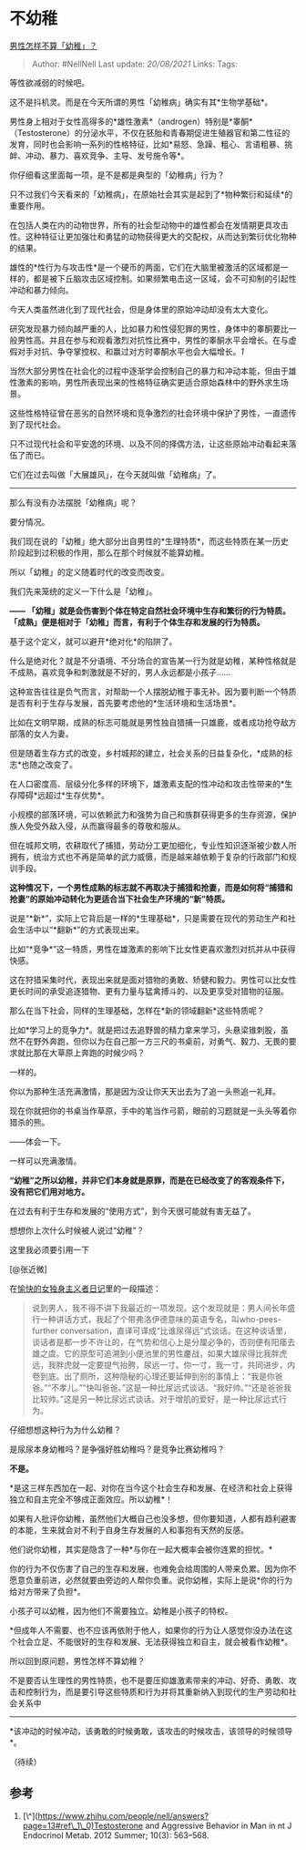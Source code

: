 * 不幼稚
  :PROPERTIES:
  :CUSTOM_ID: 不幼稚
  :END:

[[https://www.zhihu.com/question/45730566/answer/1471565993][男性怎样不算「幼稚」？]]

#+BEGIN_QUOTE
  Author: #NellNell Last update: /20/08/2021/ Links: Tags:
#+END_QUOTE

等性欲减弱的时候吧。

这不是抖机灵。而是在今天所谓的男性「幼稚病」确实有其*生物学基础*。

男性身上相对于女性高得多的*雄性激素*（androgen）特别是*睾酮*（Testosterone）的分泌水平，不仅在胚胎和青春期促进生殖器官和第二性征的发育，同时也会影响一系列的性格特征，比如*易怒、急躁、粗心、言语粗暴、挑衅、冲动、暴力、喜欢竞争、主导、发号施令等*。

你仔细看这里面每一项，是不是都是典型的「幼稚病」行为？

只不过我们今天看来的「幼稚病」，在原始社会其实是起到了*物种繁衍和延续*的重要作用。

在包括人类在内的动物世界，所有的社会型动物中的雄性都会在发情期更具攻击性。这种特征让更加强壮和勇猛的动物获得更大的交配权，从而达到繁衍优化物种的结果。

雄性的*性行为与攻击性*是一个硬币的两面，它们在大脑里被激活的区域都是一样的，都是被下丘脑攻击区域控制。如果频繁电击这一区域，会不可抑制的引起性冲动和暴力倾向。

今天人类虽然进化到了现代社会，但是身体里的原始冲动却没有太大变化。

研究发现暴力倾向越严重的人，比如暴力和性侵犯罪的男性，身体中的睾酮要比一般男性高。并且在参与和观看激烈对抗性比赛中，男性的睾酮水平会增长。在与虚假对手对抗、争夺掌控权、和赢过对方时睾酮水平也会大幅增长。[[ref_1][1]]

当然大部分男性在社会化的过程中逐渐学会控制自己的暴力和冲动本能，但由于雄性激素的影响，男性所表现出来的性格特征确实更适合原始森林中的野外求生场景。

这些性格特征曾在恶劣的自然环境和竞争激烈的社会环境中保护了男性，一直遗传到了现代社会。

只不过现代社会和平安逸的环境、以及不同的择偶方法，让这些原始冲动看起来落伍了而已。

它们在过去叫做「大展雄风」，在今天就叫做「幼稚病」了。

--------------

那么有没有办法摆脱「幼稚病」呢？

要分情况。

我们现在说的「幼稚」绝大部分出自男性的*生理特质*，而这些特质在某一历史阶段起到过积极的作用，那么在那个时候就不能算幼稚。

所以「幼稚」的定义随着时代的改变而改变。

我们先来笼统的定义一下什么是「幼稚」。

*------
「幼稚」就是会伤害到个体在特定自然社会环境中生存和繁衍的行为特质。「成熟」便是相对于「幼稚」而言，有利于个体生存和发展的行为特质。*

基于这个定义，就可以避开*绝对化*的陷阱了。

什么是绝对化？就是不分语境、不分场合的宣告某一行为就是幼稚，某种性格就是不成熟，喜欢竞争和刺激就是不好的，男人永远都是小孩子......

这种宣告往往是负气而言，对帮助一个人摆脱幼稚于事无补。因为要判断一个特质是否有利于生存与发展，首先要考虑他的*生活环境和生活场景*。

比如在文明早期，成熟的标志可能就是男性独自猎捕一只雄鹿，或者成功抢夺敌方部落的女人为妻。

但是随着生存方式的改变，乡村城邦的建立，社会关系的日益复杂化，*成熟的标志*也随之改变了。

在人口密度高、层级分化多样的环境下，雄激素支配的性冲动和攻击性带来的*生存障碍*远超过*生存优势*。

小规模的部落环境，可以依赖武力和强势为自己和族群获得更多的生存资源，保护族人免受外敌入侵，从而赢得最多的尊敬和服从。

但在城邦文明，农耕取代了捕猎，劳动分工更加细化，专业性知识逐渐被少数人所拥有，统治方式也不再是简单的武力威慑，而是越来越依赖于复杂的行政部门和规训手段。

*这种情况下，一个男性成熟的标志就不再取决于捕猎和抢妻，而是如何将“捕猎和抢妻”的原始冲动转化为更适合当下社会生产环境的“新”特质。*

说是“*新*”，实际上它背后是一样的*生理基础*，只是需要在现代的劳动生产和社会生活中以“*翻新*”的方式表现出来。

比如“*竞争*”这一特质，男性在雄激素的影响下比女性更喜欢激烈对抗并从中获得快感。

这在狩猎采集时代，表现出来就是面对猎物的勇敢、矫健和毅力。男性可以比女性更长时间的承受追逐猎物、更有力量与猛禽搏斗的、以及更享受对猎物的征服。

那么在当下社会，同样的生理基础，怎样在*新的领域翻新*这些特质呢？

比如*学习上的竞争力*。就是把过去追野兽的精力拿来学习，头悬梁锥刺股，虽然不在野外奔跑，但你以为在自己那一方三尺的书桌前，对勇气、毅力、无畏的要求就比那在大草原上奔跑的时候少吗？

一样的。

你以为那种生活充满激情，那是因为没让你天天出去为了追一头熊追一礼拜。

现在你就把你的书桌当作草原，手中的笔当作弓箭，眼前的习题就是一头头等着你猎杀的熊。

------体会一下。

一样可以充满激情。

*“幼稚”之所以幼稚，并非它们本身就是原罪，而是在已经改变了的客观条件下，没有把它们用对地方。*

在过去有利于生存和发展的“使用方式”，到今天很可能就有害无益了。

想想你上次什么时候被人说过“幼稚”？

这里我必须要引用一下

[@张近微]

在[[https://zhuanlan.zhihu.com/p/242695345][愉快的女独身主义者日记]]里的一段描述：

#+BEGIN_QUOTE
  说到男人，我不得不讲下我最近的一项发现。这个发现就是：男人间长年盛行一种讲话方式，我起了个带弗洛伊德意味的英语专名，叫who-pees-further
  conversation，直译可译成“比谁尿得远”式谈话。在这种谈话里，谈话者是都一步不许让的，在气势和信心上是分厘必争的，否则便有阳痿去雄之虞。它的原型可追溯到小便池里的男性鏖战，如果大雄尿得比我胖虎远，我胖虎就一定要提气抬胯，尿远一寸。你一寸，我一寸，共同进步，内卷到底。出了厕所，这种隐秘的心理还要延伸到别的事情上：“我是你爸爸。”“不孝儿。”“快叫爸爸。”这是一种比尿远式谈话。“我好帅。”“还是爸爸我比较帅。”这是另一种比尿远式谈话。对于增肌的爱好，是一种比尿远式行为。
#+END_QUOTE

仔细想想这种行为为什么幼稚？

是尿尿本身幼稚吗？是争强好胜幼稚吗？是竞争比赛幼稚吗？

*不是。*

*是这三样东西加在一起、对你在当今这个社会生存和发展、在经济和社会上获得独立和自主完全不够成正面效应。所以幼稚*！

如果有人批评你幼稚，虽然他们大概自己也没多想，但你要知道，人都有趋利避害的本能，生来就会对不利于自身生存发展的人和事抱有天然的反感。

他们说你幼稚，其实是隐含了一种*与你在一起大概率会被你连累的担忧。*

你的行为不仅伤害了自己的生存和发展，也难免会给周围的人带来负累。因为你不愿意负重前进，必然就要由旁边的人帮你负重。说你幼稚，实际上是说*你的行为给对方带来了负担*。

小孩子可以幼稚，因为他们不需要独立。幼稚是小孩子的特权。

*但成年人不需要、也不应该再依附于他人，如果你的行为让人感觉你没办法在这个社会立足、不能很好的生存和发展、无法获得独立和自主，就会被看作幼稚*。

所以回到原问题，男性怎样不算幼稚？

不是要否认生理性的男性特质，也不是要压抑雄激素带来的冲动、好奇、勇敢、攻击和控制行为，而是要引导这些特质和行为并将其重新纳入到现代的生产劳动和社会关系中
------
*该冲动的时候冲动，该勇敢的时候勇敢，该攻击的时候攻击，该领导的时候领导*。

（待续）

** 参考
   :PROPERTIES:
   :CUSTOM_ID: 参考
   :END:

1. [\^](https://www.zhihu.com/people/nell/answers?page=13#ref\_1\_0)Testosterone
   and Aggressive Behavior in Man in nt J Endocrinol Metab. 2012 Summer;
   10(3): 563--568.
